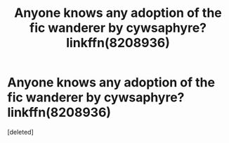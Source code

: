 #+TITLE: Anyone knows any adoption of the fic wanderer by cywsaphyre? linkffn(8208936)

* Anyone knows any adoption of the fic wanderer by cywsaphyre? linkffn(8208936)
:PROPERTIES:
:Score: 2
:DateUnix: 1593198009.0
:DateShort: 2020-Jun-26
:FlairText: Request
:END:
[deleted]

